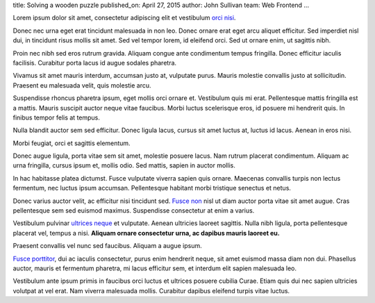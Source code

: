 title: Solving a wooden puzzle
published_on: April 27, 2015
author: John Sullivan
team: Web Frontend
...

Lorem ipsum dolor sit amet, consectetur adipiscing elit et vestibulum `orci nisi <https://www.khanacademy.org/>`_.

.. image:: /images/mysterious-puzzle.jpg
    :alt: A picture of the mysterious puzzle
    :width: 75%
    :align: center
    :target: /images/mysterious-puzzle.jpg

Donec nec urna eget erat tincidunt malesuada in non leo. Donec ornare erat eget arcu aliquet efficitur. Sed imperdiet nisl dui, in tincidunt risus mollis sit amet. Sed vel tempor lorem, id eleifend orci. Sed ut ornare enim, ut sagittis nibh.

Proin nec nibh sed eros rutrum gravida. Aliquam congue ante condimentum tempus fringilla. Donec efficitur iaculis facilisis. Curabitur porta lacus id augue sodales pharetra.

.. image:: /images/triangular-grid.png
    :alt: The triangular grid
    :width: 75%
    :align: center

.. image:: /images/johns-coordinates.png
    :alt: My coordinate system
    :width: 75%
    :align: center
    :target: /images/johns-coordinates.png

Vivamus sit amet mauris interdum, accumsan justo at, vulputate purus. Mauris molestie convallis justo at sollicitudin. Praesent eu malesuada velit, quis molestie arcu.

Suspendisse rhoncus pharetra ipsum, eget mollis orci ornare et. Vestibulum quis mi erat. Pellentesque mattis fringilla est a mattis. Mauris suscipit auctor neque vitae faucibus. Morbi luctus scelerisque eros, id posuere mi hendrerit quis. In finibus tempor felis at tempus.

Nulla blandit auctor sem sed efficitur. Donec ligula lacus, cursus sit amet luctus at, luctus id lacus. Aenean in eros nisi.

Morbi feugiat, orci et sagittis elementum.

.. image:: /images/eaters-solver.gif
    :alt: Ben Eater's solver
    :align: center

Donec augue ligula, porta vitae sem sit amet, molestie posuere lacus. Nam rutrum placerat condimentum. Aliquam ac urna fringilla, cursus ipsum et, mollis odio. Sed mattis, sapien in auctor mollis.

In hac habitasse platea dictumst. Fusce vulputate viverra sapien quis ornare. Maecenas convallis turpis non lectus fermentum, nec luctus ipsum accumsan. Pellentesque habitant morbi tristique senectus et netus.


Donec varius auctor velit, ac efficitur nisi tincidunt sed. `Fusce non <https://www.google.com>`_ nisl ut diam auctor porta vitae sit amet augue. Cras pellentesque sem sed euismod maximus. Suspendisse consectetur at enim a varius.

.. image:: /images/solver.gif
    :alt: My solver
    :width: 50%
    :align: center

Vestibulum pulvinar `ultrices neque <https://www.google.com>`_ et vulputate. Aenean ultricies laoreet sagittis. Nulla nibh ligula, porta pellentesque placerat vel, tempus a nisi. **Aliquam ornare consectetur urna, ac dapibus mauris laoreet eu.**

Praesent convallis vel nunc sed faucibus. Aliquam a augue ipsum.

.. image:: /images/evil-kitty.gif
    :alt: An evil kitten
    :width: 50%
    :align: center

`Fusce porttitor <https://www.google.com>`_, dui ac iaculis consectetur, purus enim hendrerit neque, sit amet euismod massa diam non dui. Phasellus auctor, mauris et fermentum pharetra, mi lacus efficitur sem, et interdum elit sapien malesuada leo.

Vestibulum ante ipsum primis in faucibus orci luctus et ultrices posuere cubilia Curae. Etiam quis dui nec sapien ultricies volutpat at vel erat. Nam viverra malesuada mollis. Curabitur dapibus eleifend turpis vitae luctus.
